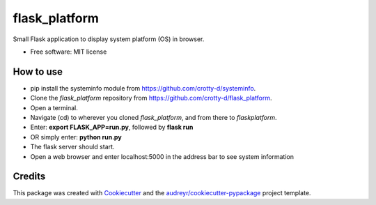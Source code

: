 ==============
flask_platform
==============


.. image:: https://img.shields.io/pypi/v/flask_platform.svg
        :target: https://pypi.python.org/pypi/flask_platform

.. image:: https://img.shields.io/travis/crotty-d /flask_platform.svg
        :target: https://travis-ci.org/crotty-d /flask_platform

.. image:: https://readthedocs.org/projects/flask-platform/badge/?version=latest
        :target: https://flask-platform.readthedocs.io/en/latest/?badge=latest
        :alt: Documentation Status




Small Flask application to display system platform (OS) in browser.


* Free software: MIT license


How to use
----------

* pip install the systeminfo module from https://github.com/crotty-d/systeminfo.
* Clone the *flask_platform* repository from https://github.com/crotty-d/flask_platform.
* Open a terminal.
* Navigate (cd) to wherever you cloned *flask_platform*, and from there to *flaskplatform*.
* Enter: **export FLASK_APP=run.py**, followed by **flask run**
* OR simply enter: **python run.py**
* The flask server should start.
* Open a web browser and enter localhost:5000 in the address bar to see system information


Credits
-------

This package was created with Cookiecutter_ and the `audreyr/cookiecutter-pypackage`_ project template.

.. _Cookiecutter: https://github.com/audreyr/cookiecutter
.. _`audreyr/cookiecutter-pypackage`: https://github.com/audreyr/cookiecutter-pypackage
